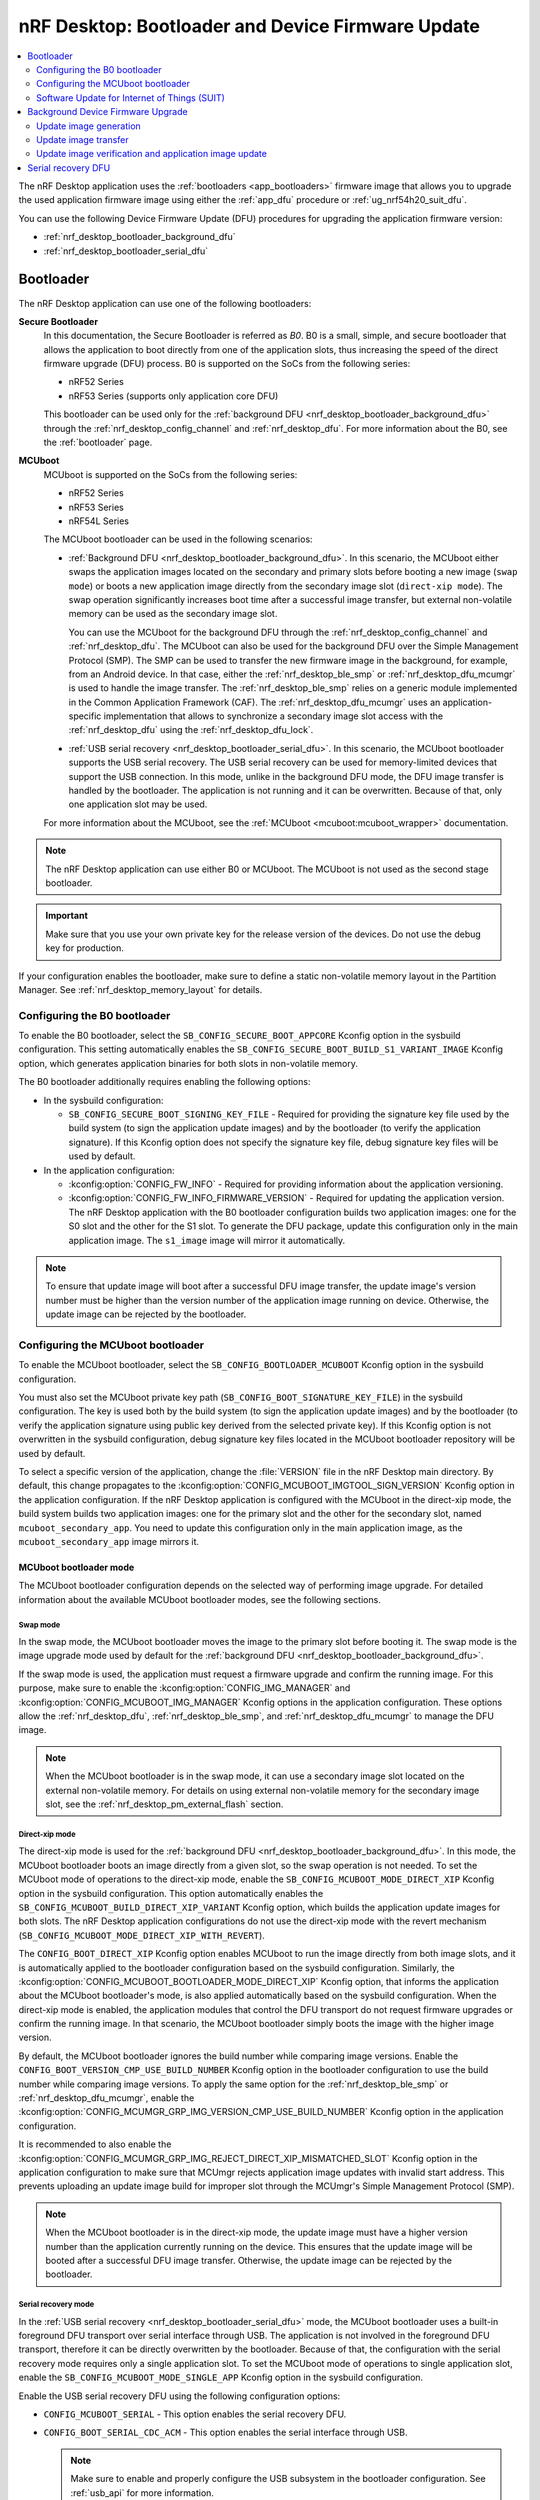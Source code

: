 .. _nrf_desktop_bootloader:

nRF Desktop: Bootloader and Device Firmware Update
##################################################

.. contents::
   :local:
   :depth: 2

The nRF Desktop application uses the :ref:`bootloaders <app_bootloaders>` firmware image that allows you to upgrade the used application firmware image using either the :ref:`app_dfu` procedure or :ref:`ug_nrf54h20_suit_dfu`.

You can use the following Device Firmware Update (DFU) procedures for upgrading the application firmware version:

* :ref:`nrf_desktop_bootloader_background_dfu`
* :ref:`nrf_desktop_bootloader_serial_dfu`

Bootloader
**********

The nRF Desktop application can use one of the following bootloaders:

**Secure Bootloader**
  In this documentation, the Secure Bootloader is referred as *B0*.
  B0 is a small, simple, and secure bootloader that allows the application to boot directly from one of the application slots, thus increasing the speed of the direct firmware upgrade (DFU) process.
  B0 is supported on the SoCs from the following series:

  * nRF52 Series
  * nRF53 Series (supports only application core DFU)

  This bootloader can be used only for the :ref:`background DFU <nrf_desktop_bootloader_background_dfu>` through the :ref:`nrf_desktop_config_channel` and :ref:`nrf_desktop_dfu`.
  For more information about the B0, see the :ref:`bootloader` page.

**MCUboot**
  MCUboot is supported on the SoCs from the following series:

  * nRF52 Series
  * nRF53 Series
  * nRF54L Series

  The MCUboot bootloader can be used in the following scenarios:

  * :ref:`Background DFU <nrf_desktop_bootloader_background_dfu>`.
    In this scenario, the MCUboot either swaps the application images located on the secondary and primary slots before booting a new image (``swap mode``) or boots a new application image directly from the secondary image slot (``direct-xip mode``).
    The swap operation significantly increases boot time after a successful image transfer, but external non-volatile memory can be used as the secondary image slot.

    You can use the MCUboot for the background DFU through the :ref:`nrf_desktop_config_channel` and :ref:`nrf_desktop_dfu`.
    The MCUboot can also be used for the background DFU over the Simple Management Protocol (SMP).
    The SMP can be used to transfer the new firmware image in the background, for example, from an Android device.
    In that case, either the :ref:`nrf_desktop_ble_smp` or :ref:`nrf_desktop_dfu_mcumgr` is used to handle the image transfer.
    The :ref:`nrf_desktop_ble_smp` relies on a generic module implemented in the Common Application Framework (CAF).
    The :ref:`nrf_desktop_dfu_mcumgr` uses an application-specific implementation that allows to synchronize a secondary image slot access with the :ref:`nrf_desktop_dfu` using the :ref:`nrf_desktop_dfu_lock`.

  * :ref:`USB serial recovery <nrf_desktop_bootloader_serial_dfu>`.
    In this scenario, the MCUboot bootloader supports the USB serial recovery.
    The USB serial recovery can be used for memory-limited devices that support the USB connection.
    In this mode, unlike in the background DFU mode, the DFU image transfer is handled by the bootloader.
    The application is not running and it can be overwritten.
    Because of that, only one application slot may be used.

  For more information about the MCUboot, see the :ref:`MCUboot <mcuboot:mcuboot_wrapper>` documentation.

.. note::
    The nRF Desktop application can use either B0 or MCUboot.
    The MCUboot is not used as the second stage bootloader.

.. important::
    Make sure that you use your own private key for the release version of the devices.
    Do not use the debug key for production.

If your configuration enables the bootloader, make sure to define a static non-volatile memory layout in the Partition Manager.
See :ref:`nrf_desktop_memory_layout` for details.

Configuring the B0 bootloader
=============================

To enable the B0 bootloader, select the ``SB_CONFIG_SECURE_BOOT_APPCORE`` Kconfig option in the sysbuild configuration.
This setting automatically enables the ``SB_CONFIG_SECURE_BOOT_BUILD_S1_VARIANT_IMAGE`` Kconfig option, which generates application binaries for both slots in non-volatile memory.

The B0 bootloader additionally requires enabling the following options:

* In the sysbuild configuration:

  * ``SB_CONFIG_SECURE_BOOT_SIGNING_KEY_FILE`` - Required for providing the signature key file used by the build system (to sign the application update images) and by the bootloader (to verify the application signature).
    If this Kconfig option does not specify the signature key file, debug signature key files will be used by default.

* In the application configuration:

  * :kconfig:option:`CONFIG_FW_INFO` - Required for providing information about the application versioning.
  * :kconfig:option:`CONFIG_FW_INFO_FIRMWARE_VERSION` - Required for updating the application version.
    The nRF Desktop application with the B0 bootloader configuration builds two application images: one for the S0 slot and the other for the S1 slot.
    To generate the DFU package, update this configuration only in the main application image.
    The ``s1_image`` image will mirror it automatically.

.. note::
    To ensure that update image will boot after a successful DFU image transfer, the update image's version number must be higher than the version number of the application image running on device.
    Otherwise, the update image can be rejected by the bootloader.

.. _nrf_desktop_configuring_mcuboot_bootloader:

Configuring the MCUboot bootloader
==================================

To enable the MCUboot bootloader, select the ``SB_CONFIG_BOOTLOADER_MCUBOOT`` Kconfig option in the sysbuild configuration.

You must also set the MCUboot private key path (``SB_CONFIG_BOOT_SIGNATURE_KEY_FILE``) in the sysbuild configuration.
The key is used both by the build system (to sign the application update images) and by the bootloader (to verify the application signature using public key derived from the selected private key).
If this Kconfig option is not overwritten in the sysbuild configuration, debug signature key files located in the MCUboot bootloader repository will be used by default.

To select a specific version of the application, change the :file:`VERSION` file in the nRF Desktop main directory.
By default, this change propagates to the :kconfig:option:`CONFIG_MCUBOOT_IMGTOOL_SIGN_VERSION` Kconfig option in the application configuration.
If the nRF Desktop application is configured with the MCUboot in the direct-xip mode, the build system builds two application images: one for the primary slot and the other for the secondary slot, named ``mcuboot_secondary_app``.
You need to update this configuration only in the main application image, as the ``mcuboot_secondary_app`` image mirrors it.

MCUboot bootloader mode
-----------------------

The MCUboot bootloader configuration depends on the selected way of performing image upgrade.
For detailed information about the available MCUboot bootloader modes, see the following sections.

Swap mode
~~~~~~~~~

In the swap mode, the MCUboot bootloader moves the image to the primary slot before booting it.
The swap mode is the image upgrade mode used by default for the :ref:`background DFU <nrf_desktop_bootloader_background_dfu>`.

If the swap mode is used, the application must request a firmware upgrade and confirm the running image.
For this purpose, make sure to enable the :kconfig:option:`CONFIG_IMG_MANAGER` and :kconfig:option:`CONFIG_MCUBOOT_IMG_MANAGER` Kconfig options in the application configuration.
These options allow the :ref:`nrf_desktop_dfu`, :ref:`nrf_desktop_ble_smp`, and :ref:`nrf_desktop_dfu_mcumgr` to manage the DFU image.

.. note::
   When the MCUboot bootloader is in the swap mode, it can use a secondary image slot located on the external non-volatile memory.
   For details on using external non-volatile memory for the secondary image slot, see the :ref:`nrf_desktop_pm_external_flash` section.

Direct-xip mode
~~~~~~~~~~~~~~~

The direct-xip mode is used for the :ref:`background DFU <nrf_desktop_bootloader_background_dfu>`.
In this mode, the MCUboot bootloader boots an image directly from a given slot, so the swap operation is not needed.
To set the MCUboot mode of operations to the direct-xip mode, enable the ``SB_CONFIG_MCUBOOT_MODE_DIRECT_XIP`` Kconfig option in the sysbuild configuration.
This option automatically enables the ``SB_CONFIG_MCUBOOT_BUILD_DIRECT_XIP_VARIANT`` Kconfig option, which builds the application update images for both slots.
The nRF Desktop application configurations do not use the direct-xip mode with the revert mechanism (``SB_CONFIG_MCUBOOT_MODE_DIRECT_XIP_WITH_REVERT``).

The ``CONFIG_BOOT_DIRECT_XIP`` Kconfig option enables MCUboot to run the image directly from both image slots, and it is automatically applied to the bootloader configuration based on the sysbuild configuration.
Similarly, the :kconfig:option:`CONFIG_MCUBOOT_BOOTLOADER_MODE_DIRECT_XIP` Kconfig option, that informs the application about the MCUboot bootloader's mode, is also applied automatically based on the sysbuild configuration.
When the direct-xip mode is enabled, the application modules that control the DFU transport do not request firmware upgrades or confirm the running image.
In that scenario, the MCUboot bootloader simply boots the image with the higher image version.

By default, the MCUboot bootloader ignores the build number while comparing image versions.
Enable the ``CONFIG_BOOT_VERSION_CMP_USE_BUILD_NUMBER`` Kconfig option in the bootloader configuration to use the build number while comparing image versions.
To apply the same option for the :ref:`nrf_desktop_ble_smp` or :ref:`nrf_desktop_dfu_mcumgr`, enable the :kconfig:option:`CONFIG_MCUMGR_GRP_IMG_VERSION_CMP_USE_BUILD_NUMBER` Kconfig option in the application configuration.

It is recommended to also enable the :kconfig:option:`CONFIG_MCUMGR_GRP_IMG_REJECT_DIRECT_XIP_MISMATCHED_SLOT` Kconfig option in the application configuration to make sure that MCUmgr rejects application image updates with invalid start address.
This prevents uploading an update image build for improper slot through the MCUmgr's Simple Management Protocol (SMP).

.. note::
    When the MCUboot bootloader is in the direct-xip mode, the update image must have a higher version number than the application currently running on the device.
    This ensures that the update image will be booted after a successful DFU image transfer.
    Otherwise, the update image can be rejected by the bootloader.

Serial recovery mode
~~~~~~~~~~~~~~~~~~~~

In the :ref:`USB serial recovery <nrf_desktop_bootloader_serial_dfu>` mode, the MCUboot bootloader uses a built-in foreground DFU transport over serial interface through USB.
The application is not involved in the foreground DFU transport, therefore it can be directly overwritten by the bootloader.
Because of that, the configuration with the serial recovery mode requires only a single application slot.
To set the MCUboot mode of operations to single application slot, enable the ``SB_CONFIG_MCUBOOT_MODE_SINGLE_APP`` Kconfig option in the sysbuild configuration.

Enable the USB serial recovery DFU using the following configuration options:

* ``CONFIG_MCUBOOT_SERIAL`` - This option enables the serial recovery DFU.
* ``CONFIG_BOOT_SERIAL_CDC_ACM`` - This option enables the serial interface through USB.

  .. note::
    Make sure to enable and properly configure the USB subsystem in the bootloader configuration.
    See :ref:`usb_api` for more information.

If you press the predefined button during the boot, the MCUboot bootloader enters the serial recovery mode instead of booting the application.
The GPIO pin used to trigger the serial recovery mode is configured using Devicetree Specification (DTS).
The pin is configured with the ``mcuboot-button0`` alias.
The ``mcuboot-led0`` alias can be used to define the LED activated in the serial recovery mode.
You must select the ``CONFIG_MCUBOOT_INDICATION_LED`` Kconfig option to enable the LED.
By default, both the GPIO pin and the LED are defined in the board's DTS file.
See :file:`boards/nordic/nrf52833dongle/nrf52833dongle_nrf52833.dts` for an example of board's DTS file used by the nRF Desktop application.

For an example of a bootloader Kconfig configuration file defined by the application, see the MCUboot bootloader ``debug`` configuration defined for nRF52833 dongle (:file:`applications/nrf_desktop/configuration/nrf52833dongle_nrf52833/images/mcuboot/prj.conf`).

.. note::
  The nRF Desktop devices use either the serial recovery DFU with a single application slot or the background DFU.
  Both mentioned firmware upgrade methods are not used simultaneously by any of the configurations.
  For example, the ``nrf52840dk/nrf52840`` board in ``mcuboot_smp`` file suffix uses only the background DFU and does not enable the serial recovery feature.

MCUboot bootloader on nRF54L
----------------------------

The nRF54L SoC Series enhances security and reduces boot times by using hardware cryptography in the MCUboot immutable bootloader.
The |NCS| allows using hardware cryptography for ED25519 signature (``SB_CONFIG_BOOT_SIGNATURE_TYPE_ED25519``) on the nRF54L SoC Series.

You can enhance security further by enabling the following sysbuild Kconfig options:

* ``SB_CONFIG_BOOT_SIGNATURE_TYPE_PURE`` - This option enables using a pure signature of the image, verifying signature directly on image, rather than on its hash.
  However, you cannot use this option if the secondary image slot uses external memory.
* ``SB_CONFIG_MCUBOOT_SIGNATURE_USING_KMU`` - This option enables using Key Management Unit (KMU) to store keys for signature verification instead of compiling key data into the MCUboot bootloader image.
  Using KMU requires provisioning the public key manually.
  See the :ref:`ug_nrf54l_developing_provision_kmu` documentation for details.

.. _nrf_desktop_suit:

Software Update for Internet of Things (SUIT)
=============================================

SUIT is a metadata format and procedure for performing Device Firmware Update (DFU).
It allows you to update and boot multiple CPU cores of the supported System on Chip (SoC).
The SUIT DFU is currently available only for the nRF54H20 SoC.
The application stores an update image in the dedicated DFU partition and triggers firmware update using the SUIT API.
The firmware update affects the firmware of both the application and radio cores.
The update candidates are moved directly to the corresponding image slots.

SUIT can be used for the :ref:`background DFU <nrf_desktop_bootloader_background_dfu>` through:

   * The :ref:`nrf_desktop_config_channel` and :ref:`nrf_desktop_dfu`.
   * The :ref:`nrf_desktop_dfu_mcumgr`.

For an introduction to SUIT and more detailed information, see the :ref:`ug_nrf54h20_suit_dfu`.

Configuring SUIT
----------------

To enable SUIT on the supported target, enable the :kconfig:option:`CONFIG_SUIT` Kconfig option in the application configuration.
This option enables service on application core that communicates with the Secure Domain on which the SUIT is executed.
You can also enable :kconfig:option:`CONFIG_SUIT_DFU_CANDIDATE_PROCESSING_MINIMAL`, because application core only stores the SUIT envelope to a dedicated partition and then it passes control to the Secure Domain.

SUIT also has the following options in the sysbuild configuration:

   * ``SB_CONFIG_SUIT_ENVELOPE`` - Required to create the SUIT envelope.
     Turned on by default on the ``nrf54h20dk`` board.
     The envelope is used directly as a DFU update file by the DFU tools.

.. note::
   The ``SB_CONFIG_SUIT_ENVELOPE_SIGN`` is disabled, so the generated SUIT envelope is not signed.

By default, the SUIT generator sets the values inside the manifest based on the content of the :file:`VERSION` file, used for :ref:`zephyr:app-version-details` in Zephyr and the |NCS|:

   * The manifest sequence number is set in the same manner as the ``APPVERSION`` CMake variable.
   * The manifest current (semantic) version is set in the same manner as the ``APP_VERSION_EXTENDED_STRING`` CMake variable.

On the ``nrf54h20dk`` board, the dedicated DFU partition called ``dfu_partition`` is defined by default in the DTS.
The partition is used to store the incoming SUIT envelope with an update candidate.
The application relies on the default memory layout defined by the board.

.. note::
   The Partition Manager is disabled for the nRF54H Series.
   The memory layout for these devices is always defined in the DTS.

.. _nrf_desktop_bootloader_background_dfu:

Background Device Firmware Upgrade
**********************************

The nRF Desktop application uses the :ref:`nrf_desktop_config_channel` and :ref:`nrf_desktop_dfu` for the background DFU process.
From the application perspective, the update image transfer during the background DFU process is very similar for all supported configurations:

* MCUboot
* Secure Bootloader (B0)
* SUIT

The firmware update process has the following three stages:

* Update image generation
* Update image transfer
* Update image verification and application image update

These stages are described in the following sections.

At the end of these three stages, the nRF Desktop application will be rebooted with the new firmware package installed.

.. note::
  The background firmware upgrade can also be performed over the Simple Management Protocol (SMP).
  For more details about the DFU procedure over SMP, read the documentation of the following modules:

  * :ref:`nrf_desktop_ble_smp` (supported only with MCUboot bootloader)
  * :ref:`nrf_desktop_dfu_mcumgr`
    The module uses the :ref:`nrf_desktop_dfu_lock` to synchronize non-volatile memory access with other DFU methods.
    Therefore, this module should be used for configurations that enable multiple DFU transports (for example, if a configuration also enables :ref:`nrf_desktop_dfu`).

Update image generation
=======================

The update image is generated in the build directory when building the firmware regardless of the chosen DFU configuration.

MCUboot and B0 bootloaders
--------------------------

The :file:`<build_dir>/dfu_application.zip` file is used by both B0 and MCUboot bootloader for the background DFU through the :ref:`nrf_desktop_config_channel` and :ref:`nrf_desktop_dfu`.
The package contains firmware images along with additional metadata.
If the used bootloader boots the application directly from either slot 0 or slot 1, the host script transfers the update image that can be run from the unused slot.
Otherwise, the image is always uploaded to the slot 1 and then moved to slot 0 by the bootloader before boot.

.. note::
   Make sure to properly configure the sysbuild to ensure that the build system generates the :file:`<build_dir>/dfu_application.zip` archive containing all of the required update images.

SUIT
----

The :file:`<build_dir>/DFU/root.suit` SUIT envelope is used in the SUIT DFU procedure.
The envelope contains both the manifest and the update candidates for the application and radio cores.

Alternatively, the :file:`<build_dir>/zephyr/dfu_suit.zip` package can be used in the SUIT DFU procedure.
Apart from the :file:`root.suit` SUIT envelope and image binaries, the ZIP package contains the :file:`manifest.json` that describes the DFU package similarly to the one used in MCUboot and B0-based DFU solutions (:file:`<build_dir>/dfu_application.zip`).

Update image transfer
=====================

The update image is transmitted in the background through the :ref:`nrf_desktop_config_channel`.
The configuration channel data is transmitted either through USB or over Bluetooth, using HID feature reports.
This allows the device to be used normally during the whole process (that is, the device does not need to enter any special state in which it becomes non-responsive to the user).

Depending on the side on which the process is handled:

* On the application side, the process is handled by :ref:`nrf_desktop_dfu`.
  See the module documentation for how to enable and configure it.
* On the host side, the process is handled by the :ref:`nrf_desktop_config_channel_script`.
  See the tool documentation for more information about how to execute the background DFU process on the host.

.. _nrf_desktop_image_transfer_over_smp:

Image transfer over SMP
-----------------------

The update image can also be transferred in the background through one of the following modules:

* :ref:`nrf_desktop_ble_smp` (supported only with MCUboot bootloader)
* :ref:`nrf_desktop_dfu_mcumgr`
  The module uses the :ref:`nrf_desktop_dfu_lock` to synchronize non-volatile memory access with other DFU methods.
  Therefore, this module should be used for configurations that enable multiple DFU transports (for example, if a configuration also enables :ref:`nrf_desktop_dfu`).

The `nRF Connect Device Manager`_ application transfers the image update files over the Simple Management Protocol (SMP).

.. note::
   If your DFU target is not paired through Bluetooth with your Android device, the DFU procedure automatically triggers the pairing procedure.
   The nRF Desktop configurations with the DFU support over SMP require encryption for operations on the Bluetooth GATT SMP service (see the :kconfig:option:`CONFIG_MCUMGR_TRANSPORT_BT_PERM_RW_ENCRYPT` Kconfig option).

To perform DFU using the `nRF Connect Device Manager`_ mobile app, complete the following steps:

.. tabs::

   .. tab:: MCUboot

      .. include:: /app_dev/device_guides/nrf52/fota_update.rst
         :start-after: fota_upgrades_over_ble_nrfcdm_common_dfu_steps_start
         :end-before: fota_upgrades_over_ble_nrfcdm_common_dfu_steps_end

      .. include:: /app_dev/device_guides/nrf52/fota_update.rst
         :start-after: fota_upgrades_over_ble_mcuboot_direct_xip_nrfcdm_note_start
         :end-before: fota_upgrades_over_ble_mcuboot_direct_xip_nrfcdm_note_end

      .. note::
         When the :kconfig:option:`CONFIG_MCUMGR_GRP_IMG_REJECT_DIRECT_XIP_MISMATCHED_SLOT` Kconfig option is enabled in the application configuration, the device rejects the update image upload for the invalid slot.
         It is recommended to enable the option if the application uses MCUboot in the direct-xip mode.

   .. tab:: SUIT

      .. include:: /includes/suit_fota_update_nrfcdm_test_steps.txt

Update image verification and application image update
======================================================

Once the update image transfer is completed, the background DFU process will continue after the device reboot.
If :ref:`nrf_desktop_config_channel_script` is used, the reboot is triggered by the script right after the image transfer completes.

The implementation details of the reboot mechanism for the chosen DFU configuration are described in the following subsections.

MCUboot and B0 bootloaders
--------------------------

For these configuration variants, the :c:func:`sys_reboot` function is called to reboot the device.
After the reboot, the bootloader locates the update image on the update partition of the device.
The image verification process ensures the integrity of the image and checks if its signature is valid.
If verification is successful, the bootloader boots the new version of the application.
Otherwise, the old version is used.

SUIT
----

For this configuration variant, the :c:func:`suit_trigger_update` function is called to trigger an update.
Once the update is triggered, the SUIT will install, verify, and boot the new image as specified in the manifest.

.. _nrf_desktop_bootloader_serial_dfu:

Serial recovery DFU
********************

The serial recovery DFU is a feature of MCUboot and you need to enable it in the bootloader's configuration.
For the configuration details, see the :ref:`nrf_desktop_configuring_mcuboot_bootloader` section.

To start the serial recovery DFU, the device should boot into recovery mode, in which the bootloader is waiting for a new image upload to start.
In the serial recovery DFU mode, the new image is transferred through an USB CDC ACM class instance.
The bootloader overwrites the existing application located on the primary slot with the new application image.
If the transfer is interrupted, the device cannot boot the incomplete application, and the image upload must be performed again.

Once the device enters the serial recovery mode, you can use the :ref:`mcumgr <zephyr:device_mgmt>` to:

* Query information about the present image.
* Upload the new image.
  The :ref:`mcumgr <zephyr:device_mgmt>` uses the :file:`<build_dir>/nrf_desktop/zephyr/zephyr.signed.bin` update image file.
  It is generated by the build system when building the firmware.

For example, the following line starts the upload of the new image to the device:

.. code-block:: console

  mcumgr -t 60 --conntype serial --connstring=/dev/ttyACM0 image upload build/nrf_desktop/zephyr/zephyr.signed.bin

The command assumes that ``/dev/ttyACM0`` serial device is used by the MCUboot bootloader for the serial recovery.
